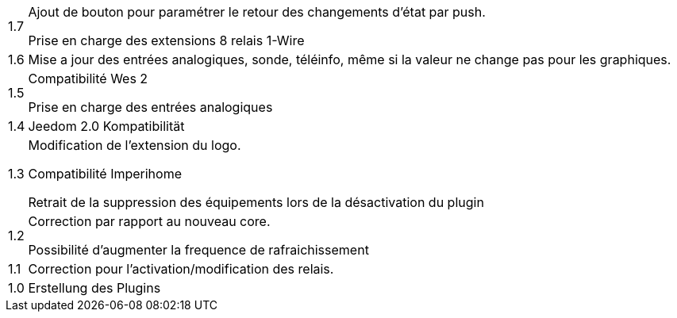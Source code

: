 [horizontal]
1.7:: Ajout de bouton pour paramétrer le retour des changements d'état par push.
+
Prise en charge des extensions 8 relais 1-Wire

1.6:: Mise a jour des entrées analogiques, sonde, téléinfo, même si la valeur ne change pas pour les graphiques.

1.5:: Compatibilité Wes 2
+
Prise en charge des entrées analogiques

1.4:: Jeedom 2.0 Kompatibilität

1.3:: Modification de l'extension du logo.
+
Compatibilité Imperihome
+
Retrait de la suppression des équipements lors de la désactivation du plugin

1.2:: Correction par rapport au nouveau core.
+
Possibilité d'augmenter la frequence de rafraichissement

1.1:: Correction pour l'activation/modification des relais.

1.0:: Erstellung des Plugins